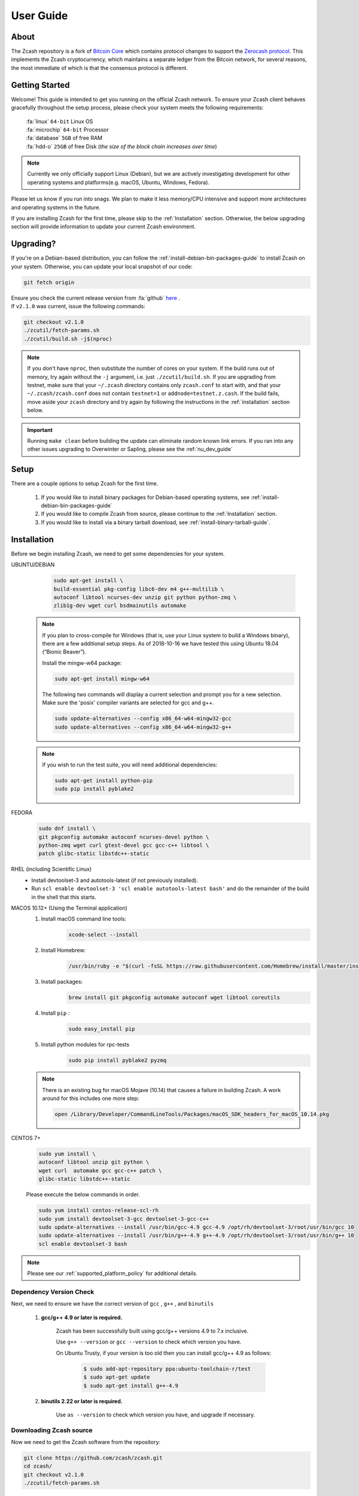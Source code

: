 .. _user_guide:

User Guide
==========

About
-----

The Zcash repository is a fork of `Bitcoin Core <https://github.com/bitcoin/bitcoin>`_ which contains protocol
changes to support the `Zerocash protocol <https://z.cash/technology/index.html>`_. This implements the Zcash
cryptocurrency, which maintains a separate ledger from the Bitcoin
network, for several reasons, the most immediate of which is that the
consensus protocol is different.

Getting Started
---------------

Welcome! This guide is intended to get you running on the official Zcash network. To ensure your Zcash client behaves gracefully throughout the setup process, please check your system meets the following requirements:

	| :fa:`linux` ``64-bit`` Linux OS
	| :fa:`microchip` ``64-bit`` Processor
	| :fa:`database` ``5GB`` of free RAM
	| :fa:`hdd-o` ``25GB`` of free Disk (*the size of the block chain increases over time*)


.. note:: Currently we only officially support Linux (Debian), but we are actively investigating development for other operating systems and platforms(e.g. macOS, Ubuntu, Windows, Fedora). 


Please let us know if you run into snags. We plan to make it less memory/CPU intensive and support more architectures and operating systems in the future.

If you are installing Zcash for the first time, please skip to the :ref:`Installation` section. Otherwise, the below upgrading section will provide information to update your current Zcash environment.

Upgrading?
----------

If you're on a Debian-based distribution, you can follow the :ref:`install-debian-bin-packages-guide` to install Zcash on your system. Otherwise, you can update your local snapshot of our code:

.. code-block:: bash

   git fetch origin

| Ensure you check the current release version from :fa:`github` `here <https://github.com/zcash/zcash>`_ .
| If ``v2.1.0`` was current, issue the following commands:

.. code-block:: bash

   git checkout v2.1.0
   ./zcutil/fetch-params.sh
   ./zcutil/build.sh -j$(nproc)

.. note:: If you don't have ``nproc``, then substitute the number of cores on your system. 
   If the build runs out of memory, try again without the ``-j`` argument, i.e. just ``./zcutil/build.sh``. 
   If you are upgrading from testnet, make sure that your ``~/.zcash`` directory contains only ``zcash.conf`` to start with, and that your ``~/.zcash/zcash.conf`` does not contain ``testnet=1`` or ``addnode=testnet.z.cash``. 
   If the build fails, move aside your ``zcash`` directory and try again by following the instructions in the :ref:`installation` section below.

.. important:: Running ``make clean`` before building the update can eliminate random known link errors. If you ran into any other issues upgrading to Overwinter or Sapling, please see the :ref:`nu_dev_guide`

Setup
-----

There are a couple options to setup Zcash for the first time.

    1. If you would like to install binary packages for Debian-based operating systems, see :ref:`install-debian-bin-packages-guide`
    2. If you would like to compile Zcash from source, please continue to the :ref:`Installation` section.
    3. If you would like to install via a binary tarball download, see :ref:`install-binary-tarball-guide`.

.. _installation:

Installation
------------

Before we begin installing Zcash, we need to get some dependencies for your system.

UBUNTU/DEBIAN
	.. code-block:: bash
	     
	   sudo apt-get install \
	   build-essential pkg-config libc6-dev m4 g++-multilib \
	   autoconf libtool ncurses-dev unzip git python python-zmq \
	   zlib1g-dev wget curl bsdmainutils automake

    .. note::

        If you plan to cross-compile for Windows (that is, use your Linux system to build a Windows binary), there are a few additional setup steps. As of 2018-10-16 we have tested this using Ubuntu 18.04 (“Bionic Beaver”).

        Install the mingw-w64 package:

    	.. code-block:: bash

    	   sudo apt-get install mingw-w64

        The following two commands will display a current selection and prompt you for a new selection. Make sure the 'posix' compiler variants are selected for gcc and g++.

    	.. code-block:: bash

    	   sudo update-alternatives --config x86_64-w64-mingw32-gcc
    	   sudo update-alternatives --config x86_64-w64-mingw32-g++


    .. note::

        If you wish to run the test suite, you will need additional dependencies:

        .. code-block:: bash

            sudo apt-get install python-pip
            sudo pip install pyblake2

FEDORA
	.. code-block:: bash

	   sudo dnf install \
	   git pkgconfig automake autoconf ncurses-devel python \
	   python-zmq wget curl gtest-devel gcc gcc-c++ libtool \
	   patch glibc-static libstdc++-static

RHEL (including Scientific Linux)
    - Install devtoolset-3 and autotools-latest (if not previously installed).
    - Run ``scl enable devtoolset-3 'scl enable autotools-latest bash'`` and do the remainder of the build in the shell that this starts.

MACOS 10.12+ (Using the Terminal application)
    1. Install macOS command line tools:
        .. code-block:: bash

	    xcode-select --install

    2. Install Homebrew: 
        .. code-block:: bash
       
            /usr/bin/ruby -e "$(curl -fsSL https://raw.githubusercontent.com/Homebrew/install/master/install)"

    3. Install packages:
        .. code-block:: bash

            brew install git pkgconfig automake autoconf wget libtool coreutils
    
    4. Install ``pip`` :
        .. code-block:: bash

            sudo easy_install pip
    
    5. Install python modules for rpc-tests
        .. code-block:: bash

            sudo pip install pyblake2 pyzmq

    .. note::

       There is an existing bug for macOS Mojave (10.14) that causes a failure in building Zcash. A work around for this includes one more step:

       .. code-block:: bash

	   open /Library/Developer/CommandLineTools/Packages/macOS_SDK_headers_for_macOS_10.14.pkg

CENTOS 7+
    .. code-block:: bash

       sudo yum install \
       autoconf libtool unzip git python \
       wget curl  automake gcc gcc-c++ patch \
       glibc-static libstdc++-static

    Please execute the below commands in order.

    .. code-block:: bash

       sudo yum install centos-release-scl-rh
       sudo yum install devtoolset-3-gcc devtoolset-3-gcc-c++
       sudo update-alternatives --install /usr/bin/gcc-4.9 gcc-4.9 /opt/rh/devtoolset-3/root/usr/bin/gcc 10
       sudo update-alternatives --install /usr/bin/g++-4.9 g++-4.9 /opt/rh/devtoolset-3/root/usr/bin/g++ 10
       scl enable devtoolset-3 bash
    

.. note:: Please see our :ref:`supported_platform_policy` for additional details.

Dependency Version Check
************************
	  
Next, we need to ensure we have the correct version of ``gcc`` , ``g++`` , and ``binutils``

    1. **gcc/g++ 4.9 or later is required.** 
        
        Zcash has been successfully built using gcc/g++ versions 4.9 to 7.x inclusive. 

        Use ``g++ --version`` or ``gcc --version`` to check which version you have.

        On Ubuntu Trusty, if your version is too old then you can install gcc/g++ 4.9 as follows:

	    .. code-block:: bash

   		  $ sudo add-apt-repository ppa:ubuntu-toolchain-r/test
   	 	  $ sudo apt-get update
   		  $ sudo apt-get install g++-4.9

    2. **binutils 2.22 or later is required.**

        Use ``as --version`` to check which version you have, and upgrade if necessary.

Downloading Zcash source
************************

Now we need to get the Zcash software from the repository:

.. code-block:: bash

   git clone https://github.com/zcash/zcash.git
   cd zcash/
   git checkout v2.1.0
   ./zcutil/fetch-params.sh

This will fetch both our Sprout proving and verifying keys (the final ones created in the `Parameter Generation Ceremony <https://github.com/zcash/mpc>`_) in addition to the parameters generated in the `Sapling MPC <https://blog.z.cash/completion-of-the-sapling-mpc/>`_ which are used once Sapling activates, and place them into  ``~/.zcash-params/``.  These keys are just under 1.7GB in size, so it may take some time to download them. Users upgrading from earlier ``1.x`` releases will need to download the additional Sapling parameters which are just under 800MB in size.

The message printed by ``git checkout`` about a "detached head" is normal and does not indicate a problem.

.. _ugBuild:

Build
-----

Ensure you have successfully installed all system package dependencies as described above. Then run the build, e.g.:

.. code-block:: bash
   
   ./zcutil/build.sh -j$(nproc)

.. note::

    To build a Windows binary on another platform (as described in the Ubuntu/Debian section above), add a ``HOST`` environment variable setting with value ``x86_64-w64-mingw32`` to the build command, like this:

    .. code-block:: bash

       HOST=x86_64-w64-mingw32 ./zcutil/build.sh -j$(nproc)

.. note::

    To build an ARMv8 binary (using `g++-aarch64-linux-gnu`) on another platform (as described in the Ubuntu/Debian section above), add a ``HOST`` environment variable setting with value ``aarch64-linux-gnu`` to the build command, like this:

    .. code-block:: bash

       HOST=aarch64-linux-gnu ./zcutil/build.sh -j$(nproc)

.. note::

   If you wish to build ``zcashd`` with the Qpid Proton interface enabled, you
   will need an additional dependency:

   .. code-block:: bash

      sudo apt-get install cmake

   Then, Proton must be enabled during the build as follows:

   .. code-block:: bash

      ./zcutil/build.sh --enable-proton -j$(nproc)


.. attention:: If you recieved any errors, from the above command, please check out our :ref:`troubleshooting-guide`

.. note:: This should compile our dependencies and build ``zcashd``. (Note: if you don't have ``nproc``, then substitute the number of cores on your system. If the build runs out of memory, try again without the ``-j`` argument, i.e. just ``./zcutil/build.sh``.

.. _ugConfiguration:

Configuration
-------------

Following the steps below will create your zcashd configuration file which can be edited to either connect to ``mainnet`` or ``testnet`` as well as applying settings to safely access the RPC interface.

.. tip:: For a complete list of parameters used in ``zcash.conf``, please check out :ref:`zcash_conf_guide`

Linux
    Create the data directory:

    .. code-block:: bash
   
       mkdir -p ~/.zcash

macOS
    Your data directory is already generated at ``~/Library/Application Support/Zcash``.

Mainnet
*******

Place a configuration file inside your data directory using the following commands:

.. warning:: Note that this will overwrite any ``zcash.conf`` settings you may have added from testnet. (If you want to run on testnet, you can retain a `zcash.conf` from testnet.)

Linux     
    .. code-block:: bash

       echo "addnode=mainnet.z.cash" >~/.zcash/zcash.conf

macOS
    .. code-block:: bash

       echo "addnode=mainnet.z.cash" >~/Library/Application Support/Zcash/zcash.conf
       
Example configured for ``mainnet`` :

:fa:`file` ``zcash.conf`` 

.. code-block:: bash

    addnode=mainnet.z.cash


Testnet
*******

After running the above commands to create the `zcash.conf` file, edit the following parameters in your `zcash.conf` file to indicate network and node discovery for `testnet`:

	- add the line **testnet=1**
	- **addnode=testnet.z.cash** instead of **addnode=mainnet.z.cash**

Example configured for ``testnet``:

:fa:`file` ``zcash.conf`` 

.. code-block:: bash

    testnet=1
    addnode=testnet.z.cash

.. _Enable_CPU_Mining:

Enabling CPU Mining
*******************

If you want to enable CPU mining, run these commands:

Linux
    .. code-block:: bash

       echo 'gen=1' >> ~/.zcash/zcash.conf
       echo "genproclimit=-1" >> ~/.zcash/zcash.conf

macOS
    .. code-block:: bash

	echo 'gen=1' >> ~/Library/Application Support/Zcash/zcash.conf
	echo "genproclimit=-1" >> ~/Library/Application Support/Zcash/zcash.conf

       
Setting ``genproclimit=-1`` mines on the maximum number of threads possible on your CPU. If you want to mine with a lower number of threads, set ``genproclimit`` equal to the number of threads you would like to mine on.

The default miner is not efficient, but has been well reviewed. To use a much more efficient but unreviewed solver, you can run this command:

.. code-block:: bash

   echo 'equihashsolver=tromp' >> ~/.zcash/zcash.conf

Note, you probably want to read the :ref:`zcash_mining_guide` to learn more mining details.

Usage
-----

Now, run zcashd!

.. code-block:: bash
   
   ./src/zcashd

To run it in the background (without the node metrics screen that is normally displayed) use ``./src/zcashd --daemon``.

.. important:: If you are running Zcash for the first time you will need to allow your node to fully sync:
    
   .. code-block:: console
    :emphasize-lines: 24
                                                                                                                                                        
             :88SX@888@@X8:                    8;     %X        X%     ;8       
          %%Xt%tt%SSSSS:XXXt@@              X            ::  ::            X    
        @S;;tt%%%t    ;;::XXXXSX           %               SS               %   
      .t:::;;%8888    88888tXXXX8;        S                                  S  
     .%...:::8             8::XXX%;       X                                  X  
     8888...:t888888X     8t;;::XX8       8                                  8  
    %888888...:::;:8    :Xttt;;;::X@                                            
    888888888...:St    8:%%tttt;;;:X       X                                X   
    88888888888S8    :%;ttt%%tttt;;X        8                              8    
    %888888888%t    8S:;;;tt%%%ttt;8          :                          :      
     8t8888888     S8888888Stt%%%t@            ::                      ::       
     .@tt888@              8;;ttt@;               t                  t          
      .8ttt8@SSSSS    SXXXX%:;;;X;                  8              8            
        X8ttt8888%    %88...::X8                      X.        .X              
          %8@tt88;8888%8888%8X                          :;    ;:                
             :@888@XXX@888:                                tt                   
                                                                                
    Thank you for running a Zcash node!
    You're helping to strengthen the network and contributing to a social good :)

    In order to ensure you are adequately protecting your privacy when using Zcash,
    please see <https://z.cash/support/security/>.

            Block height | 319430
                Connections | 8
    Network solution rate | 508319381 Sol/s

    You are currently not mining.
    To enable mining, add 'gen=1' to your zcash.conf and restart.

    Since starting this node 9 minutes, 1 seconds ago:
    - You have validated 7815 transactions!

    [Press Ctrl+C to exit] [Set 'showmetrics=0' to hide]
    
   Notice ``319430``, in the above output, after the ``Block height`` field, this means your zcashd is fully synced.
   Alternatively, if you were *NOT* fully synced your output would look similar to below:

   .. code-block:: console
    :emphasize-lines: 24
                                                                                 
             :88SX@888@@X8:                    8;     %X        X%     ;8       
          %%Xt%tt%SSSSS:XXXt@@              X            ::  ::            X    
        @S;;tt%%%t    ;;::XXXXSX           %               SS               %   
      .t:::;;%8888    88888tXXXX8;        S                                  S  
     .%...:::8             8::XXX%;       X                                  X  
     8888...:t888888X     8t;;::XX8       8                                  8  
    %888888...:::;:8    :Xttt;;;::X@                                            
    888888888...:St    8:%%tttt;;;:X       X                                X   
    88888888888S8    :%;ttt%%tttt;;X        8                              8    
    %888888888%t    8S:;;;tt%%%ttt;8          :                          :      
     8t8888888     S8888888Stt%%%t@            ::                      ::       
     .@tt888@              8;;ttt@;               t                  t          
      .8ttt8@SSSSS    SXXXX%:;;;X;                  8              8            
        X8ttt8888%    %88...::X8                      X.        .X              
          %8@tt88;8888%8888%8X                          :;    ;:                
             :@888@XXX@888:                                tt                   

    Thank you for running a Zcash node!
    You're helping to strengthen the network and contributing to a social good :)

    In order to ensure you are adequately protecting your privacy when using Zcash,
    please see <https://z.cash/support/security/>.

        Downloading blocks | 319610 / ~320290 (99%)
                Connections | 6
    Network solution rate | 389211802 Sol/s

    You are currently not mining.
    To enable mining, add 'gen=1' to your zcash.conf and restart.

    Since starting this node 59 seconds ago:
    - You have validated 7144 transactions!

    [Press Ctrl+C to exit] [Set 'showmetrics=0' to hide]

   Notice now how the ``Block height`` field has changed to ``Downloading blocks`` with value ``319610 / ~320290 (99%)``.
   This indicates that your node is attempting to sync with the current block height.


You should be able to use the RPC after it finishes syncing. If you are running ``zcashd`` in the background, issue the below command to test:

*( If you did not run zcashd in the background, you will need to open a new terminal)*

.. code-block:: bash
   
   ./src/zcash-cli getinfo

.. note:: If you are familiar with bitcoind's RPC interface, you can use many of those calls to send ZEC between `t-addr` addresses. We do not support the 'Accounts' feature (which has also been deprecated in ``bitcoind``) — only the empty string ``""`` can be used as an account name. The main network node at mainnet.z.cash is also accessible via Tor hidden service at zcmaintvsivr7pcn.onion.

Using Zcash
***********

First, you want to obtain Zcash. You can purchase them from an exchange, from other users, or sell goods and services for them! Exactly how to obtain Zcash (safely) is not in scope for this document, but you should be careful. Avoid scams!

.. important:: **Terminology**

   Zcash supports two different kinds of addresses, a ``z-addr`` (which begins with a ``z``) is an address that uses zero-knowledge proofs and other cryptography to protect user privacy. There are also ``t-addrs`` (which begin with a ``t``) that are similar to Bitcoin's addresses.

   The interfaces are a commandline client (`zcash-cli`) and a Remote Procedure Call (RPC) interface, which is documented here:

   :ref:`payment_api`

.. attention:: **Wallet Backup**
   
   To ensure you have properly backed up your wallet, we **strongly** encourage you to review the :ref:`wallet_backup` .


Generating a t-addr
+++++++++++++++++++

Let's generate a t-addr first. If you are running zcashd for the first time, you 
can issue ``zcash-cli getaddressesbyaccount ""`` to view existing addresses. 

.. code-block:: bash

   $ ./src/zcash-cli getnewaddress
   t1example4vfmdgQ3v3SNuQga8JKHTNi2a1

Listing t-addr
++++++++++++++

.. code-block:: bash

   $ ./src/zcash-cli getaddressesbyaccount ""

This should show the address that was just created.

Receiving Zcash with a z-addr
+++++++++++++++++++++++++++++

Now let's generate a z-addr.

.. code-block:: bash
   
   $ ./src/zcash-cli z_getnewaddress
   zs1examplea4lqxrtmlpkayj0hxpfdd3ve62xhd7jds8c2a8tqz5kekplt469eza5wu8djdvpauezv

This creates a private address and stores its key in your local wallet file. Give this address to the sender!

A z-addr is pretty large, so it's easy to make mistakes with them. Let's put it in an environment variable to avoid mistakes:

.. code-block:: bash

   $ ZADDR='zs1examplea4lqxrtmlpkayj0hxpfdd3ve62xhd7jds8c2a8tqz5kekplt469eza5wu8djdvpauezv'

Listing z-addr
++++++++++++++

To get a list of all addresses in your wallet for which you have a spending key, run this command:

.. code-block:: bash

   $ ./src/zcash-cli z_listaddresses

You should see something like:

.. code-block:: json

   [
      "zs1examplea4lqxrtmlpkayj0hxpfdd3ve62xhd7jds8c2a8tqz5kekplt469eza5wu8djdvpauezv"
   ]

Sending coins with your z-addr
++++++++++++++++++++++++++++++

If someone gives you their z-addr...

.. code-block:: bash

   $ FRIEND='zs1exampleakux6zswvlvsrcuku6540kw3l8jcft8n8hwnq6ma57canydsn3r05nxylrmcew82ja59'

You can send 0.8 ZEC by doing...

.. code-block:: bash
   
   $ ./src/zcash-cli z_sendmany "$ZADDR" "[{\"amount\": 0.8, \"address\": \"$FRIEND\"}]"

After waiting a few seconds, you can check to see if the operation has finished and produced a result:

.. code-block:: bash

   $ ./src/zcash-cli z_getoperationresult

.. code-block:: json

   [
    {
        "id" : "opid-bc8f822c-68df-419e-ae8f-b14b7aca29fd",
        "status" : "success",
        "creation_time" : 1554693337,
        "result" : {
            "txid" : "2979318b051a63281caa23e181ac02d367f1611374981ccd812708d13c3ed550"
        },
        "execution_secs" : 2.25543096
    }
   ]


Additional operations for zcash-cli
+++++++++++++++++++++++++++++++++++

As Zcash is an extension of bitcoin, zcash-cli supports all commands that are part of the Bitcoin Core API (as of version 0.11.2), https://en.bitcoin.it/wiki/Original_Bitcoin_client/API_calls_list

For a full list of new commands that are not part of bitcoin API (mostly addressing operations on z-addrs) see :ref:`payment_api`

To list all Zcash commands:

.. code-block:: bash
    
    ./src/zcash-cli help

To get help with a particular command:

.. code-block:: bash

    ./src/zcash-cli help <command>

.. attention:: 
   Known Security Issues

   Each release contains a `./doc/security-warnings.md` document describing
   security issues known to affect that release. You can find the most
   recent version of this document here:

   :ref:`security_warnings`

   Please also see our security page for recent notifications and other
   resources:

   https://z.cash/support/security.html
